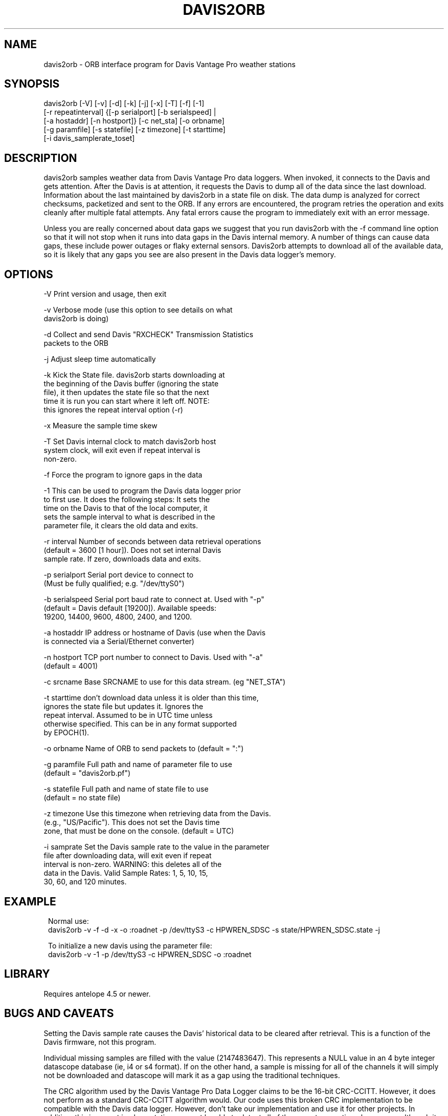 .TH DAVIS2ORB 1 "$Date: 2006/04/26 19:46:05 $"
.SH NAME
davis2orb \- ORB interface program for Davis Vantage Pro weather stations
.SH SYNOPSIS
.nf
 davis2orb [-V] [-v] [-d] [-k] [-j] [-x] [-T] [-f] [-1]
           [-r repeatinterval] {[-p serialport] [-b serialspeed] |
           [-a hostaddr] [-n hostport]} [-c net_sta] [-o orbname]
           [-g paramfile] [-s statefile] [-z timezone] [-t starttime] 
           [-i davis_samplerate_toset]
.fi
.SH DESCRIPTION
davis2orb samples weather data from Davis Vantage Pro data loggers. When invoked, it connects to the Davis and gets attention.  After the Davis is at attention, it requests the Davis to dump all of the data since the last download. Information about the last maintained by davis2orb in a state file on disk.  The data dump is analyzed for correct checksums, packetized and sent to the ORB.  If any errors are encountered, the program retries the operation and exits cleanly after multiple fatal attempts.  Any fatal errors cause the program to immediately exit with an error message.  

Unless you are really concerned about data gaps we suggest that you run davis2orb with the -f command line option so that it will not stop when it runs into data gaps in the Davis internal memory. A number of things can cause data gaps, these include power outages or flaky external sensors. Davis2orb attempts to download all of the available data, so it is likely that any gaps you see are also present in the Davis data logger's memory.
.SH OPTIONS
.nf
-V              Print version and usage, then exit

-v              Verbose mode (use this option to see details on what 
                davis2orb is doing)

-d              Collect and send Davis "RXCHECK" Transmission Statistics
                packets to the ORB

-j              Adjust sleep time automatically

-k              Kick the State file. davis2orb starts downloading at
                the beginning of the Davis buffer (ignoring the state
                file), it then updates the state file so that the next
                time it is run you can start where it left off. NOTE: 
                this ignores the repeat interval option (-r)

-x              Measure the sample time skew

-T              Set Davis internal clock to match davis2orb host
                system clock, will exit even if repeat interval is 
                non-zero.

-f              Force the program to ignore gaps in the data

-1              This can be used to program the Davis data logger prior
                to first use. It does the following steps: It sets the
                time on the Davis to that of the local computer, it
                sets the sample interval to what is described in the
                parameter file, it clears the old data and exits.

-r interval     Number of seconds between data retrieval operations
                (default = 3600 [1 hour]).  Does not set internal Davis
                sample rate. If zero, downloads data and exits.

-p serialport   Serial port device to connect to
                (Must be fully qualified; e.g. "/dev/ttyS0")

-b serialspeed  Serial port baud rate to connect at.  Used with "-p"
                (default = Davis default [19200]). Available speeds:
                19200, 14400, 9600, 4800, 2400, and 1200.

-a hostaddr     IP address or hostname of Davis (use when the Davis
                is connected via a Serial/Ethernet converter)

-n hostport     TCP port number to connect to Davis.  Used with "-a"
                (default = 4001)

-c srcname      Base SRCNAME to use for this data stream. (eg "NET_STA")

-t starttime    don't download data unless it is older than this time,
                ignores the state file but updates it. Ignores the
                repeat interval. Assumed to be in UTC time unless
                otherwise specified. This can be in any format supported
                by EPOCH(1).

-o orbname      Name of ORB to send packets to (default = ":")

-g paramfile    Full path and name of parameter file to use
                (default = "davis2orb.pf")

-s statefile    Full path and name of state file to use
                (default = no state file)

-z timezone     Use this timezone when retrieving data from the Davis.
                (e.g., "US/Pacific"). This does not set the Davis time 
                zone, that must be done on the console. (default = UTC)

-i  samprate    Set the Davis sample rate to the value in the parameter
                file after downloading data, will exit even if repeat 
                interval is non-zero. WARNING: this deletes all of the 
                data in the Davis. Valid Sample Rates: 1, 5, 10, 15, 
                30, 60, and 120 minutes.
.fi
.SH EXAMPLE
.ft CW
.in 2c
Normal use:
.nf
davis2orb -v -f -d -x -o :roadnet -p /dev/ttyS3 -c HPWREN_SDSC -s state/HPWREN_SDSC.state -j
.fi

To initialize a new davis using the parameter file:
.nf
davis2orb -v -1 -p /dev/ttyS3 -c HPWREN_SDSC -o :roadnet
.fi
.in
.ft R
.SH LIBRARY
Requires antelope 4.5 or newer.
.SH "BUGS AND CAVEATS"
Setting the Davis sample rate causes the Davis' historical data to be cleared
after retrieval.  This is a function of the Davis firmware, not this program.

Individual missing samples are filled with the value (2147483647). This represents a NULL value in an 4 byte integer datascope database (ie, i4 or s4 format). If on the other hand, a sample is missing for all of the channels it will simply not be downloaded and datascope will mark it as a gap using the traditional techniques.

The CRC algorithm used by the Davis Vantage Pro Data Logger claims to be the 16-bit CRC-CCITT. However, it does not perform as a standard CRC-CCITT algorithm would. Our code uses this broken CRC implementation to be compatible with the Davis data logger. However, don't take our implementation and use it for other projects. In addition, this incorrect implementation may not be able to detect all of the expect corruption phenomena, although it will probably do good enough. One way to check if a CRC algorithm is correct, is to check the CRC for a 9 character string, "123456789". Using this algorithm, the CRC calculated is: 0x31C3. As far as I can tell, a properly implemented CRC-CCITT should return 0xE5CC.

.SH AUTHORS
.nf
Todd Hansen
UCSD/ROADNet Project

Jason Johnson
Johnson Interface Solutions

Based on the original "davis2orb.c" written by Todd Hansen
.fi
